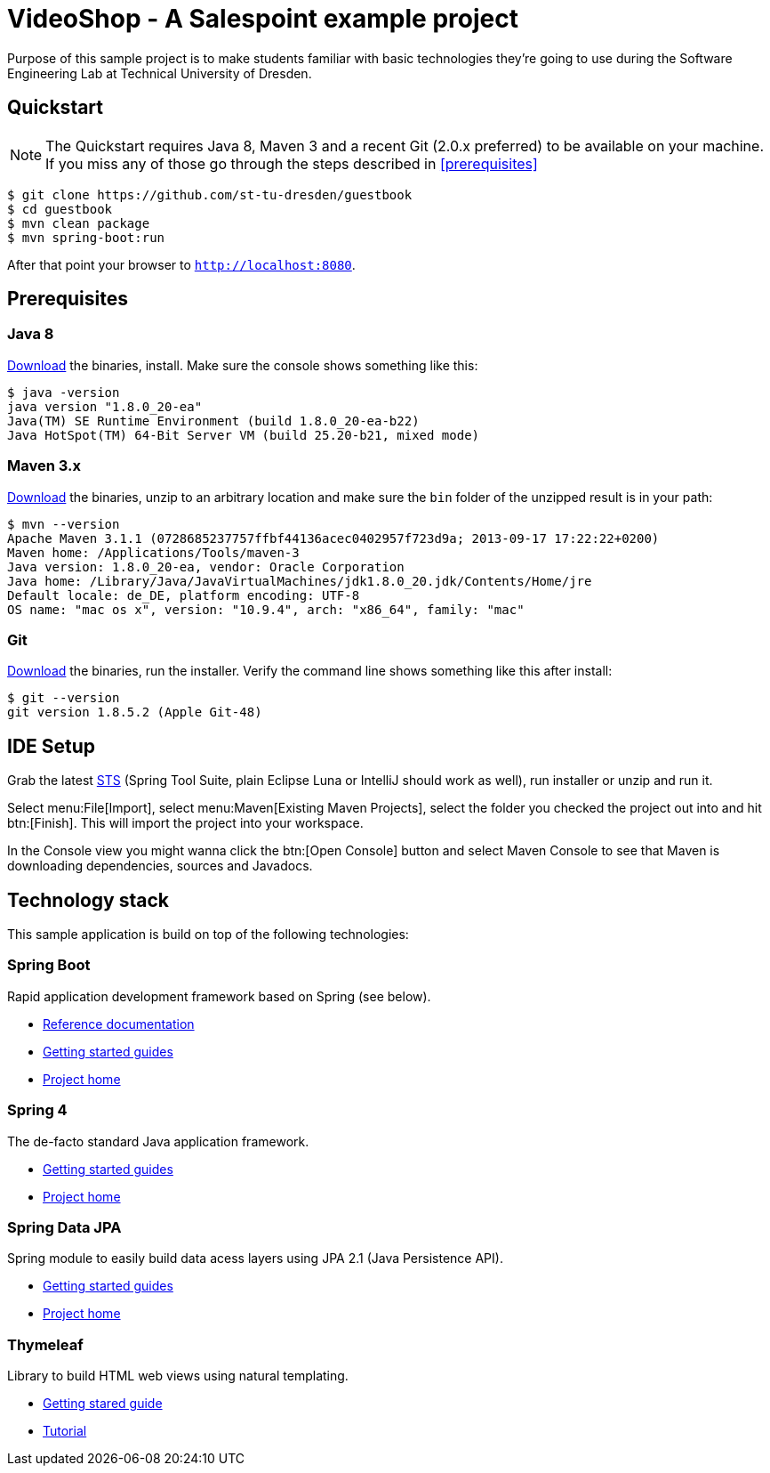 = VideoShop - A Salespoint example project

Purpose of this sample project is to make students familiar with basic technologies they're going to use during the Software Engineering Lab at Technical University of Dresden.

## Quickstart

NOTE: The Quickstart requires Java 8, Maven 3 and a recent Git (2.0.x preferred) to be available on your machine. If you miss any of those go through the steps described in <<prerequisites>>

[source, shell]
----
$ git clone https://github.com/st-tu-dresden/guestbook
$ cd guestbook
$ mvn clean package
$ mvn spring-boot:run
----

After that point your browser to `http://localhost:8080`.

## Prerequisites

### Java 8

http://www.oracle.com/technetwork/java/javase/downloads/jdk8-downloads-2133151.html[Download] the binaries, install. Make sure the console shows something like this:

[source, bash]
----
$ java -version
java version "1.8.0_20-ea"
Java(TM) SE Runtime Environment (build 1.8.0_20-ea-b22)
Java HotSpot(TM) 64-Bit Server VM (build 25.20-b21, mixed mode)
----

### Maven 3.x

http://maven.apache.org/download.cgi[Download] the binaries, unzip to an arbitrary location and make sure the `bin` folder of the unzipped result is in your path:

[source, bash]
----
$ mvn --version
Apache Maven 3.1.1 (0728685237757ffbf44136acec0402957f723d9a; 2013-09-17 17:22:22+0200)
Maven home: /Applications/Tools/maven-3
Java version: 1.8.0_20-ea, vendor: Oracle Corporation
Java home: /Library/Java/JavaVirtualMachines/jdk1.8.0_20.jdk/Contents/Home/jre
Default locale: de_DE, platform encoding: UTF-8
OS name: "mac os x", version: "10.9.4", arch: "x86_64", family: "mac"
----

### Git

http://git-scm.com/download[Download] the binaries, run the installer. Verify the command line shows something like this after install:

[source, bash]
----
$ git --version
git version 1.8.5.2 (Apple Git-48)
----

## IDE Setup

Grab the latest https://spring.io/tools/sts/all[STS] (Spring Tool Suite, plain Eclipse Luna or IntelliJ should work as well), run installer or unzip and run it.

Select menu:File[Import], select menu:Maven[Existing Maven Projects], select the folder you checked the project out into and hit btn:[Finish]. This will import the project into your workspace.

In the Console view you might wanna click the btn:[Open Console] button and select Maven Console to see that Maven is downloading dependencies, sources and Javadocs.

## Technology stack

This sample application is build on top of the following technologies:

### Spring Boot

Rapid application development framework based on Spring (see below).

- http://docs.spring.io/spring-boot/docs/current-SNAPSHOT/reference/htmlsingle[Reference documentation]
- https://spring.io/guides[Getting started guides]
- http://projects.spring.io/spring-boot[Project home]

### Spring 4

The de-facto standard Java application framework.

- https://spring.io/guides[Getting started guides]
- http://projects.spring.io/spring-framework[Project home]

### Spring Data JPA

Spring module to easily build data acess layers using JPA 2.1 (Java Persistence API).

- https://spring.io/guides?filter=jpa[Getting started guides]
- http://projects.spring.io/spring-data-jpa[Project home]

### Thymeleaf

Library to build HTML web views using natural templating.

- https://spring.io/guides/gs/serving-web-content[Getting stared guide]
- http://www.thymeleaf.org/doc/usingthymeleaf.html[Tutorial]